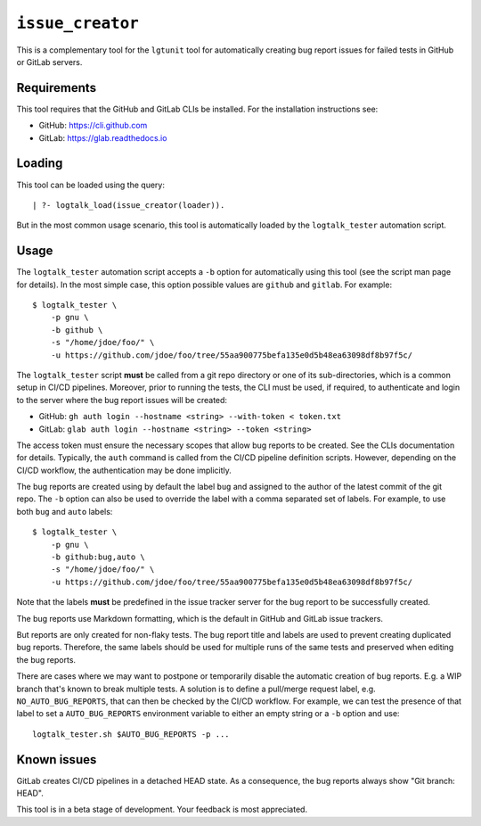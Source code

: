 .. _issue_creator:

``issue_creator``
=================

This is a complementary tool for the ``lgtunit`` tool for automatically
creating bug report issues for failed tests in GitHub or GitLab servers.

Requirements
------------

This tool requires that the GitHub and GitLab CLIs be installed. For the
installation instructions see:

-  GitHub: https://cli.github.com
-  GitLab: https://glab.readthedocs.io

Loading
-------

This tool can be loaded using the query:

::

   | ?- logtalk_load(issue_creator(loader)).

But in the most common usage scenario, this tool is automatically loaded
by the ``logtalk_tester`` automation script.

Usage
-----

The ``logtalk_tester`` automation script accepts a ``-b`` option for
automatically using this tool (see the script man page for details). In
the most simple case, this option possible values are ``github`` and
``gitlab``. For example:

::

   $ logtalk_tester \
       -p gnu \
       -b github \
       -s "/home/jdoe/foo/" \
       -u https://github.com/jdoe/foo/tree/55aa900775befa135e0d5b48ea63098df8b97f5c/

The ``logtalk_tester`` script **must** be called from a git repo
directory or one of its sub-directories, which is a common setup in
CI/CD pipelines. Moreover, prior to running the tests, the CLI must be
used, if required, to authenticate and login to the server where the bug
report issues will be created:

-  GitHub:
   ``gh auth login --hostname <string> --with-token < token.txt``
-  GitLab: ``glab auth login --hostname <string> --token <string>``

The access token must ensure the necessary scopes that allow bug reports
to be created. See the CLIs documentation for details. Typically, the
``auth`` command is called from the CI/CD pipeline definition scripts.
However, depending on the CI/CD workflow, the authentication may be done
implicitly.

The bug reports are created using by default the label ``bug`` and
assigned to the author of the latest commit of the git repo. The ``-b``
option can also be used to override the label with a comma separated set
of labels. For example, to use both ``bug`` and ``auto`` labels:

::

   $ logtalk_tester \
       -p gnu \
       -b github:bug,auto \
       -s "/home/jdoe/foo/" \
       -u https://github.com/jdoe/foo/tree/55aa900775befa135e0d5b48ea63098df8b97f5c/

Note that the labels **must** be predefined in the issue tracker server
for the bug report to be successfully created.

The bug reports use Markdown formatting, which is the default in GitHub
and GitLab issue trackers.

But reports are only created for non-flaky tests. The bug report title
and labels are used to prevent creating duplicated bug reports.
Therefore, the same labels should be used for multiple runs of the same
tests and preserved when editing the bug reports.

There are cases where we may want to postpone or temporarily disable the
automatic creation of bug reports. E.g. a WIP branch that's known to
break multiple tests. A solution is to define a pull/merge request
label, e.g. ``NO_AUTO_BUG_REPORTS``, that can then be checked by the
CI/CD workflow. For example, we can test the presence of that label to
set a ``AUTO_BUG_REPORTS`` environment variable to either an empty
string or a ``-b`` option and use:

::

   logtalk_tester.sh $AUTO_BUG_REPORTS -p ...

Known issues
------------

GitLab creates CI/CD pipelines in a detached HEAD state. As a
consequence, the bug reports always show "Git branch: HEAD".

This tool is in a beta stage of development. Your feedback is most
appreciated.
